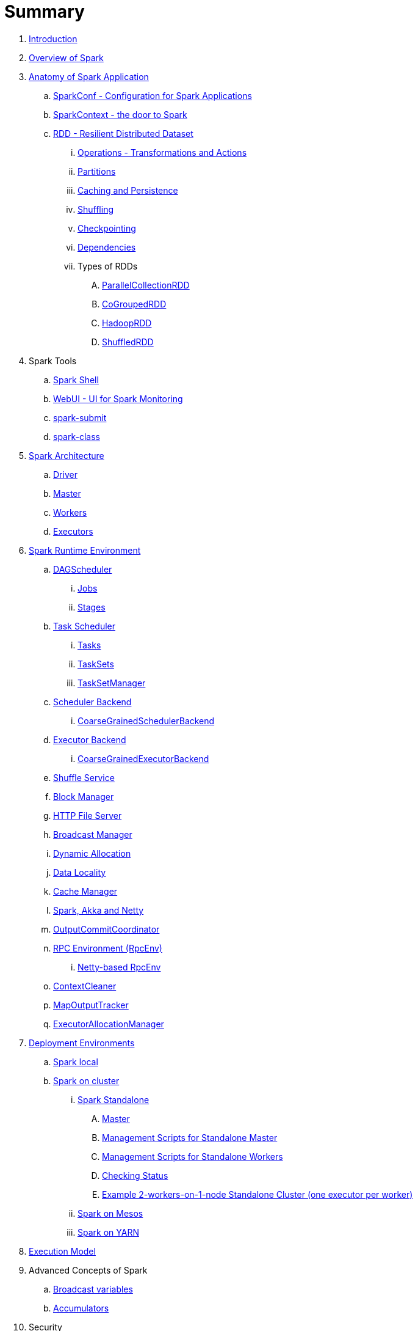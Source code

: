 = Summary

. link:book-intro.adoc[Introduction]
. link:spark-overview.adoc[Overview of Spark]

. link:spark-anatomy-spark-application.adoc[Anatomy of Spark Application]
.. link:spark-configuration.adoc[SparkConf - Configuration for Spark Applications]
.. link:spark-sparkcontext.adoc[SparkContext - the door to Spark]
.. link:spark-rdd.adoc[RDD - Resilient Distributed Dataset]
... link:spark-rdd-operations.adoc[Operations - Transformations and Actions]
... link:spark-rdd-partitions.adoc[Partitions]
... link:spark-rdd-caching.adoc[Caching and Persistence]
... link:spark-rdd-shuffle.adoc[Shuffling]
... link:spark-rdd-checkpointing.adoc[Checkpointing]
... link:spark-rdd-dependencies.adoc[Dependencies]
... Types of RDDs
.... link:spark-rdd-parallelcollectionrdd.adoc[ParallelCollectionRDD]
.... link:spark-rdd-cogroupedrdd.adoc[CoGroupedRDD]
.... link:spark-rdd-hadooprdd.adoc[HadoopRDD]
.... link:spark-rdd-shuffledrdd.adoc[ShuffledRDD]

. Spark Tools
.. link:spark-shell.adoc[Spark Shell]
.. link:spark-webui.adoc[WebUI - UI for Spark Monitoring]
.. link:spark-submit.adoc[spark-submit]
.. link:spark-class.adoc[spark-class]

. link:spark-architecture.adoc[Spark Architecture]
.. link:spark-driver.adoc[Driver]
.. link:spark-master.adoc[Master]
.. link:spark-workers.adoc[Workers]
.. link:spark-executor.adoc[Executors]

. link:spark-runtime-environment.adoc[Spark Runtime Environment]

.. link:spark-dagscheduler.adoc[DAGScheduler]
... link:spark-dagscheduler-jobs.adoc[Jobs]
... link:spark-dagscheduler-stages.adoc[Stages]

.. link:spark-taskscheduler.adoc[Task Scheduler]
... link:spark-taskscheduler-tasks.adoc[Tasks]
... link:spark-taskscheduler-tasksets.adoc[TaskSets]
... link:spark-tasksetmanager.adoc[TaskSetManager]

.. link:spark-scheduler-backends.adoc[Scheduler Backend]
... link:spark-scheduler-backends-coarse-grained.adoc[CoarseGrainedSchedulerBackend]

.. link:spark-executor-backends.adoc[Executor Backend]
... link:spark-executor-backends-coarse-grained.adoc[CoarseGrainedExecutorBackend]
.. link:spark-shuffle-service.adoc[Shuffle Service]
.. link:spark-blockmanager.adoc[Block Manager]
.. link:spark-http-file-server.adoc[HTTP File Server]
.. link:spark-service-broadcastmanager.adoc[Broadcast Manager]
.. link:spark-dynamic-allocation.adoc[Dynamic Allocation]
.. link:spark-data-locality.adoc[Data Locality]
.. link:spark-cachemanager.adoc[Cache Manager]
.. link:spark-akka-netty.adoc[Spark, Akka and Netty]
.. link:spark-service-outputcommitcoordinator.adoc[OutputCommitCoordinator]
.. link:spark-rpc.adoc[RPC Environment (RpcEnv)]
... link:spark-rpc-netty.adoc[Netty-based RpcEnv]
.. link:spark-service-contextcleaner.adoc[ContextCleaner]
.. link:spark-service-mapoutputtracker.adoc[MapOutputTracker]
.. link:spark-service-executor-allocation-manager.adoc[ExecutorAllocationManager]

. link:spark-deployment-environments.adoc[Deployment Environments]
.. link:spark-local.adoc[Spark local]
.. link:spark-cluster.adoc[Spark on cluster]
... link:spark-standalone.adoc[Spark Standalone]
.... link:spark-standalone-master.adoc[Master]
.... link:spark-standalone-master-scripts.adoc[Management Scripts for Standalone Master]
.... link:spark-standalone-worker-scripts.adoc[Management Scripts for Standalone Workers]
.... link:spark-standalone-status.adoc[Checking Status]
.... link:spark-standalone-example-2-workers-on-1-node-cluster.adoc[Example 2-workers-on-1-node Standalone Cluster (one executor per worker)]
... link:spark-mesos.adoc[Spark on Mesos]
... link:spark-yarn.adoc[Spark on YARN]

. link:spark-execution-model.adoc[Execution Model]

. Advanced Concepts of Spark
.. link:spark-broadcast.adoc[Broadcast variables]
.. link:spark-accumulators.adoc[Accumulators]

. Security
.. link:spark-security.adoc[Spark Security]
.. link:spark-webui-security.adoc[Securing Web UI]

. link:spark-data-sources.adoc[Data Sources in Spark]
.. link:spark-io.adoc[Using Input and Output (I/O)]
... link:spark-parquet.adoc[Spark and Parquet]
... link:spark-serialization.adoc[Serialization]
.. link:spark-cassandra.adoc[Using Apache Cassandra]
.. link:spark-kafka.adoc[Using Apache Kafka]

. link:spark-frameworks.adoc[Spark Application Frameworks]
.. link:spark-sql.adoc[Spark SQL]
... link:spark-sql-dataframe.adoc[DataFrame]
... link:spark-sql-windows.adoc[Windows in DataFrames]
... link:spark-sql-catalyst.adoc[Catalyst optimizer]
... link:spark-sql-internals.adoc[Into the depths]

.. link:spark-mllib.adoc[Spark MLlib - Machine Learning in Spark]
... link:spark-mllib-pipelines.adoc[ML Pipelines]

.. link:spark-graphx.adoc[Distributed graph computations with GraphX]

. Monitoring, Tuning and Debugging
.. link:spark-logging.adoc[Logging]
.. link:spark-tuning.adoc[Performance Tuning]
.. link:spark-metrics.adoc[Spark Metrics System]
.. link:spark-scheduler-listeners.adoc[Scheduler Listeners]
.. link:spark-debugging.adoc[Debugging Spark using sbt]

. Varia
.. link:spark-building-from-sources.adoc[Building Spark with Scala 2.11]
.. link:spark-hadoop.adoc[Spark and Hadoop]
.. link:spark-inmemory-filesystems.adoc[Spark and software in-memory file systems]
.. link:spark-others.adoc[Spark and The Others]
.. link:spark-deeplearning.adoc[Distributed Deep Learning on Spark]
.. link:spark-packages.adoc[Spark Packages]

. link:spark-tips-and-tricks.adoc[Spark Tips and Tricks]
.. link:spark-tips-and-tricks-access-private-members-spark-shell.adoc[Access private members in Scala in Spark shell]
.. link:spark-tips-and-tricks-sparkexception-task-not-serializable.adoc[SparkException: Task not serializable]

. link:exercises/README.adoc[Exercises]
.. link:exercises/spark-exercise-take-multiple-jobs.adoc[Learning Jobs and Partitions Using take Action]
.. link:exercises/spark-exercise-standalone-master-ha.adoc[Spark Standalone - Using ZooKeeper for High-Availability of Master]
.. link:exercises/spark-hello-world-using-spark-shell.adoc[Spark's Hello World using Spark shell and Scala]
.. link:spark-examples-wordcount-spark-shell.adoc[WordCount using Spark shell]
.. link:spark-first-app.adoc[Your first complete Spark application (using Scala and sbt)]
.. link:spark-notable-use-cases.adoc[Spark (notable) use cases]
.. link:spark-sql-hive-orc-example.adoc[Using Spark SQL to update data in Hive using ORC files]
.. link:exercises/spark-exercise-custom-scheduler-listener.adoc[Developing Custom SparkListener to monitor DAGScheduler in Scala]
.. link:exercises/spark-exercise-custom-rpc-environment.adoc[Developing RPC Environment]
.. link:exercises/spark-exercise-custom-rdd.adoc[Developing Custom RDD]

. Further Learning
.. link:spark-courses.adoc[Courses]
.. link:spark-books.adoc[Books]

. link:commercial-products/README.adoc[Commercial Products using Apache Spark]
.. link:commercial-products/ibm_analytics_for_spark.adoc[IBM Analytics for Apache Spark]
.. link:commercial-products/google-cloud-dataproc.adoc[Google Cloud Dataproc]

. link:spark-workshop/README.adoc[Spark Advanced Workshop]
.. link:spark-workshop/spark-workshop-requirements.adoc[Requirements]
.. link:spark-workshop/spark-workshop-day1.adoc[Day 1]
.. link:spark-workshop/spark-workshop-day2.adoc[Day 2]

. link:spark-talks/spark-talks.adoc[Spark Talks Ideas (STI)]
.. link:spark-talks/10-lesser-known-tidbits-about-spark-standalone.adoc[10 Lesser-Known Tidbits about Spark Standalone]
.. link:spark-talks/learning-spark-internals-using-groupby.adoc[Learning Spark internals using groupBy (to cause shuffle)]
